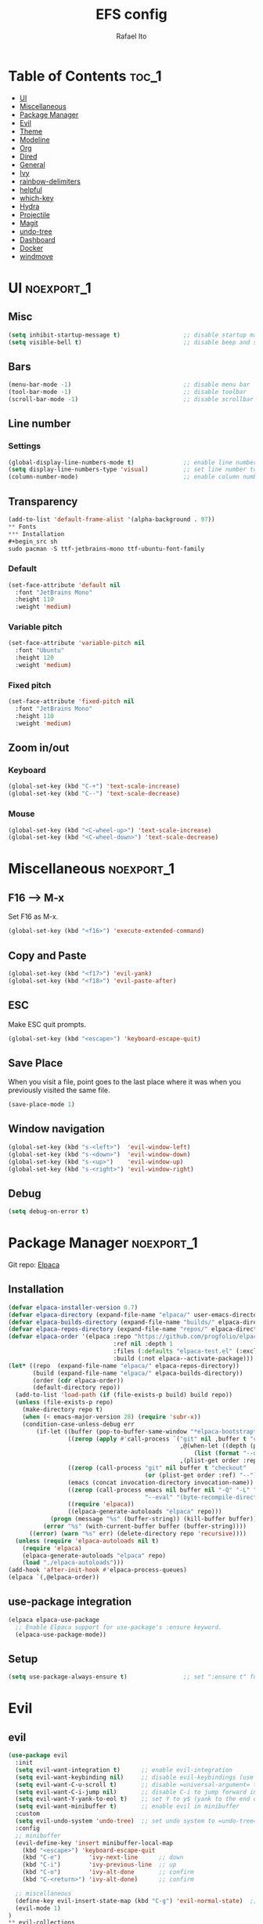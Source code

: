 #+title: EFS config
#+author: Rafael Ito
#+description: Emacs from Scratch (EFS) personal config
#+startup: showeverything
#+options: toc:2
#+property: header-args:emacs-lisp :tangle ./init.el
#+auto_tangle: t

* Table of Contents :toc_1:
- [[#ui][UI]]
- [[#miscellaneous][Miscellaneous]]
- [[#package-manager][Package Manager]]
- [[#evil][Evil]]
- [[#theme][Theme]]
- [[#modeline][Modeline]]
- [[#org][Org]]
- [[#dired][Dired]]
- [[#general][General]]
- [[#ivy][Ivy]]
- [[#rainbow-delimiters][rainbow-delimiters]]
- [[#helpful][helpful]]
- [[#which-key][which-key]]
- [[#hydra][Hydra]]
- [[#projectile][Projectile]]
- [[#magit][Magit]]
- [[#undo-tree][undo-tree]]
- [[#dashboard][Dashboard]]
- [[#docker][Docker]]
- [[#windmove][windmove]]

* UI :noexport_1:
** Misc
#+begin_src emacs-lisp
(setq inhibit-startup-message t)                  ;; disable startup massage
(setq visible-bell t)                             ;; disable beep and set visible bell
#+end_src
** Bars
#+begin_src emacs-lisp
(menu-bar-mode -1)                                ;; disable menu bar
(tool-bar-mode -1)                                ;; disable toolbar
(scroll-bar-mode -1)                              ;; disable scrollbar
#+end_src
** Line number
*** Settings
#+begin_src emacs-lisp
(global-display-line-numbers-mode t)              ;; enable line number
(setq display-line-numbers-type 'visual)          ;; set line number to relative (visually)
(column-number-mode)                              ;; enable column number
#+end_src
** Transparency
#+begin_src emacs-lisp
(add-to-list 'default-frame-alist '(alpha-background . 97))
** Fonts
*** Installation
#+begin_src sh
sudo pacman -S ttf-jetbrains-mono ttf-ubuntu-font-family
#+end_src
*** Default
#+begin_src emacs-lisp
(set-face-attribute 'default nil
  :font "JetBrains Mono"
  :height 110
  :weight 'medium)
#+end_src
*** Variable pitch
#+begin_src emacs-lisp
(set-face-attribute 'variable-pitch nil
  :font "Ubuntu"
  :height 120
  :weight 'medium)
#+end_src
*** Fixed pitch
#+begin_src emacs-lisp
(set-face-attribute 'fixed-pitch nil
  :font "JetBrains Mono"
  :height 110
  :weight 'medium)
#+end_src
#+end_src
** Zoom in/out
*** Keyboard
#+begin_src emacs-lisp
(global-set-key (kbd "C-+") 'text-scale-increase)
(global-set-key (kbd "C--") 'text-scale-decrease)
#+end_src
*** Mouse
#+begin_src emacs-lisp
(global-set-key (kbd "<C-wheel-up>") 'text-scale-increase)
(global-set-key (kbd "<C-wheel-down>") 'text-scale-decrease)
#+end_src
* Miscellaneous :noexport_1:
** F16 --> M-x
Set F16 as M-x.
#+begin_src emacs-lisp
(global-set-key (kbd "<f16>") 'execute-extended-command)
#+end_src
** Copy and Paste
#+begin_src emacs-lisp
(global-set-key (kbd "<f17>") 'evil-yank)
(global-set-key (kbd "<f18>") 'evil-paste-after)
#+end_src
** ESC
Make ESC quit prompts.
#+begin_src emacs-lisp
(global-set-key (kbd "<escape>") 'keyboard-escape-quit)
#+end_src
** Save Place
When you visit a file, point goes to the last place where it was when you previously visited the same file.
#+begin_src emacs-lisp
(save-place-mode 1)
#+end_src
** Window navigation
#+begin_src emacs-lisp
(global-set-key (kbd "s-<left>")  'evil-window-left)
(global-set-key (kbd "s-<down>")  'evil-window-down)
(global-set-key (kbd "s-<up>")    'evil-window-up)
(global-set-key (kbd "s-<right>") 'evil-window-right)
#+end_src
** Debug
#+begin_src emacs-lisp
(setq debug-on-error t)
#+end_src
* Package Manager :noexport_1:
Git repo: [[https://github.com/progfolio/elpaca][Elpaca]]
#+ATTR_ORG: :width 75
[[./icon/elpaca.svg]]
** Installation
#+begin_src emacs-lisp
(defvar elpaca-installer-version 0.7)
(defvar elpaca-directory (expand-file-name "elpaca/" user-emacs-directory))
(defvar elpaca-builds-directory (expand-file-name "builds/" elpaca-directory))
(defvar elpaca-repos-directory (expand-file-name "repos/" elpaca-directory))
(defvar elpaca-order '(elpaca :repo "https://github.com/progfolio/elpaca.git"
                              :ref nil :depth 1
                              :files (:defaults "elpaca-test.el" (:exclude "extensions"))
                              :build (:not elpaca--activate-package)))
(let* ((repo  (expand-file-name "elpaca/" elpaca-repos-directory))
       (build (expand-file-name "elpaca/" elpaca-builds-directory))
       (order (cdr elpaca-order))
       (default-directory repo))
  (add-to-list 'load-path (if (file-exists-p build) build repo))
  (unless (file-exists-p repo)
    (make-directory repo t)
    (when (< emacs-major-version 28) (require 'subr-x))
    (condition-case-unless-debug err
        (if-let ((buffer (pop-to-buffer-same-window "*elpaca-bootstrap*"))
                 ((zerop (apply #'call-process `("git" nil ,buffer t "clone"
                                                 ,@(when-let ((depth (plist-get order :depth)))
                                                     (list (format "--depth=%d" depth) "--no-single-branch"))
                                                 ,(plist-get order :repo) ,repo))))
                 ((zerop (call-process "git" nil buffer t "checkout"
                                       (or (plist-get order :ref) "--"))))
                 (emacs (concat invocation-directory invocation-name))
                 ((zerop (call-process emacs nil buffer nil "-Q" "-L" "." "--batch"
                                       "--eval" "(byte-recompile-directory \".\" 0 'force)")))
                 ((require 'elpaca))
                 ((elpaca-generate-autoloads "elpaca" repo)))
            (progn (message "%s" (buffer-string)) (kill-buffer buffer))
          (error "%s" (with-current-buffer buffer (buffer-string))))
      ((error) (warn "%s" err) (delete-directory repo 'recursive))))
  (unless (require 'elpaca-autoloads nil t)
    (require 'elpaca)
    (elpaca-generate-autoloads "elpaca" repo)
    (load "./elpaca-autoloads")))
(add-hook 'after-init-hook #'elpaca-process-queues)
(elpaca `(,@elpaca-order))
#+end_src
** use-package integration
#+begin_src emacs-lisp
(elpaca elpaca-use-package
  ;; Enable Elpaca support for use-package's :ensure keyword.
  (elpaca-use-package-mode))
#+end_src
** Setup
#+begin_src emacs-lisp
(setq use-package-always-ensure t)                ;; set ":ensure t" for every package
#+end_src
* Evil
** evil
#+begin_src emacs-lisp
(use-package evil
  :init
  (setq evil-want-integration t)      ;; enable evil-integration
  (setq evil-want-keybinding nil)     ;; disable evil-keybindings (use )
  (setq evil-want-C-u-scroll t)       ;; disable =universal-argument= to use C-u to scroll up
  (setq evil-want-C-i-jump nil)       ;; disable C-i to jump forward in the list
  (setq evil-want-Y-yank-to-eol t)    ;; set Y to y$ (yank to the end of the line)
  (setq evil-want-minibuffer t)       ;; enable evil in minibuffer
  :custom
  (setq evil-undo-system 'undo-tree)  ;; set undo system to =undo-tree=
  :config
  ;; minibuffer
  (evil-define-key 'insert minibuffer-local-map
    (kbd "<escape>") 'keyboard-escape-quit
    (kbd "C-e")        'ivy-next-line      ;; down
    (kbd "C-i")        'ivy-previous-line  ;; up
    (kbd "C-o")        'ivy-alt-done       ;; confirm
    (kbd "C-<return>") 'ivy-alt-done)      ;; confirm

  ;; miscellaneous
  (define-key evil-insert-state-map (kbd "C-g") 'evil-normal-state)  ;; ensure normal mode on C-g (keyboard-quit)
  (evil-mode 1)
)
** evil-collections
https://github.com/emacs-evil/evil-collection
#+begin_src emacs-lisp
(use-package evil-collection
  :after evil
  :config
  ;; Colemak-DH layout remap
  ;; source: https://github.com/emacs-evil/evil-collection/pull/724
  (defvar evil-colemak-dh-translations
    '("n" "h"  "N" "H"
      "e" "j"  "E" "J"
      "i" "k"  "I" "K"
      "o" "l"  "O" "L"
      "h" "o"  "H" "O"
      "s" "i"  "S" "I"
      "l" "e"  "L" "E"
      "k" "n"  "K" "N"

      "gn" "gh"  "gN" "gH"
      "ge" "gj"  "gE" "gJ"
      "gi" "gk"  "gI" "gK"
      "go" "gl"  "gO" "gL"
      "gh" "go"  "gH" "gO"
      "gs" "gi"  "gS" "gI"
      "gl" "ge"  "gL" "gE"
      "gk" "gn"  "gK" "gN")
  "Evil keys to translate for the Colemak-DH keyboard layout.")

  ;; translate the main evil-mode bindings.
  (apply #'evil-collection-translate-key
         nil
         '(evil-normal-state-map
           evil-motion-state-map
           evil-operator-state-map
           evil-visual-state-map
           evil-window-map)
         evil-colemak-dh-translations)

  ;; install a hook to translate bindings from evil-collection.
  (defun evil-colemak-dh-translate-keys (mode keymaps &optional states &rest _rest)
    "Translate bindings for MODE in KEYMAPS for the Colemak-DH layout in STATES."
    (apply #'evil-collection-translate-key
           (or states '(normal motion visual))
           keymaps
           evil-colemak-dh-translations))
  (add-hook 'evil-collection-setup-hook #'evil-colemak-dh-translate-keys)

  ;; enable evil-collection bindings in all modes
  (evil-collection-init))
#+end_src
** evil-colemak
Original repo: https://github.com/wbolster/emacs-evil-colemak-basics
Forked repo: https://github.com/ito-rafael/evil-colemak
#+begin_src emacs-lisp :tangle no
(use-package evil-colemak
  :ensure (evil-colemak.el :host github :repo "ito-rafael/evil-colemak")
  :after evil-collection
  :config
  (global-evil-colemak-mode))
#+end_src
* Theme
** doom-themes
https://github.com/doomemacs/themes
#+begin_src emacs-lisp
(use-package doom-themes
  :config
  (custom-set-faces
    '(line-number ((t (:foreground "dim gray")))))           ;; set line numbers color to gray
    '(line-number-current-line ((t (:foreground "white"))))  ;; set current line number color to white
  :init
  (load-theme 'doom-one t))
#+end_src
* Modeline
** all-the-icons
https://github.com/domtronn/all-the-icons.el
Install icon fonts.
#+begin_src emacs-lisp
(use-package all-the-icons)
#+end_src
** doom-modeline
https://github.com/seagle0128/doom-modeline
#+begin_src emacs-lisp
(use-package doom-modeline
  :init (doom-modeline-mode 1)                    ;; enable modeline
  :custom ((doom-modeline-height 15)))            ;; adjust modeline height
#+end_src
* Org
#+begin_src emacs-lisp
(use-package org
  :custom
  (org-ellipsis " ▾")                   ;; set icon when section is folded (outline-hide-body)
  (org-edit-src-content-indentation 0)  ;; set indentation of source code block to zero
  (org-src-preserve-indentation t)      ;; preserve intentation on export
)
#+end_src
** org-bullets
Bullets as UTF-8 characters for headers in Org Mode.
https://github.com/sabof/org-bullets
#+begin_src emacs-lisp
(add-hook 'org-mode-hook 'org-indent-mode)
(use-package org-bullets)
(add-hook 'org-mode-hook (lambda () (org-bullets-mode 1)))
#+end_src
** org-babel
#+begin_src emacs-lisp
(use-package org-babel
  :ensure nil  ;; do not install (Dired is already built-in)
  :no-require  ;; do not load package (just add the config to the eval-after-load hook)
  :after org
  :custom
  (org-confirm-babel-evaluate nil)  ;; evaluate code blocks without confirmation
  :config
  (org-babel-do-load-languages
    'org-babel-load-languages
      '((python . t))))
#+end_src
** org-auto-tangle
Automatically tangle org files on save.
https://github.com/yilkalargaw/org-auto-tangle
#+begin_src emacs-lisp
(use-package org-auto-tangle
  :defer t
  :hook (org-mode . org-auto-tangle-mode))
#+end_src
* Dired
** Dired
#+begin_src emacs-lisp
(use-package dired
  :ensure nil  ;; do not install (Dired is already built-in)
  :custom
  (dired-listing-switches "-agho --group-directories-first")  ;; list directories first
  (dired-kill-when-opening-new-dired-buffer t)                ;; keep only one Dired buffer when moving dir
  (dired-dwim-target t)                                       ;; set another Dired buffer as destination for operations
  :after evil-collection
  :config
  ;; make sure evil-collection is already loaded before trying to redefine the next keybindings
  (evil-collection-define-key 'normal 'dired-mode-map
    "n" 'dired-up-directory
    "e" 'dired-next-line
    "i" 'dired-previous-line
    "o" 'dired-find-file))
#+end_src
** all-the-icons-dired
https://github.com/jtbm37/all-the-icons-dired
#+begin_src emacs-lisp
(use-package all-the-icons-dired
  :hook (dired-mode . (lambda () (all-the-icons-dired-mode t)))
  :config
  (setq all-the-icons-dired-monochrome nil))
#+end_src
* General :noexport_1:
Keybindings
https://github.com/noctuid/general.el
** Leader key
#+begin_src emacs-lisp
(use-package general
  :config
  (general-evil-setup)

  ;; set 'SPC' as the global leader key
  (general-create-definer efs/leader-keys
    :states '(normal insert visual emacs)
    :keymaps 'override
    :prefix "SPC"             ;; set leader
    :global-prefix "M-SPC")   ;; access leader in insert mode
#+end_src
** Misc
#+begin_src emacs-lisp
  (efs/leader-keys
    "SPC" '(counsel-M-x   :wk "Counsel M-x")
    "."   '(find-file     :wk "Find file")
    "TAB" '(comment-line  :wk "Comment lines")
    "x"   '(lambda () (interactive) (switch-to-buffer "*scratch*")  :wk "Goto scratch buffer")
  )
#+end_src
** b --> buffer
#+begin_src emacs-lisp
  (efs/leader-keys
    "b"   '(:ignore t :wk "buffer")
    "b b" '(switch-to-buffer :wk "Switch buffer")
    "b k" '(kill-this-buffer :wk "Kill this buffer")
    "b n" '(next-buffer      :wk "Next buffer")
    "b p" '(previous-buffer  :wk "Previous buffer")
    "b r" '(revert-buffer    :wk "Reload buffer")
  )
#+end_src
** f --> files
#+begin_src emacs-lisp
  (efs/leader-keys
    "f"  '(:ignore t :wk "Files")
    "f r" '(counsel-recentf :wk "Find recent files")
** g --> git
#+begin_src emacs-lisp
  (efs/leader-keys
    "g" '(:ignore t :wk "Git")
    "g g" '(magit-status           :wk "Magit status")
  )
#+end_src
** h --> help
#+begin_src emacs-lisp
  (efs/leader-keys
    "h" '(:ignore t :wk "Help")
    "h a" '(counsel-apropos   :wk "Apropos")
    "h f" '(describe-function :wk "Describe function")
    "h k" '(describe-key      :wk "Describe key")
    "h v" '(describe-variable :wk "Describe variable")
** s --> search
#+begin_src emacs-lisp
  (efs/leader-keys
    "s" '(:ignore t :wk "Search")
    "s i" '(counsel-imenu :wk "Jump to symbol")
  )
#+end_src
  )
#+end_src
** w --> window
#+begin_src emacs-lisp
  (efs/leader-keys
    "w" '(:ignore t :wk "Windows")
    ;; splits
    "w h" '(lambda () (interactive) (evil-window-split) (other-window 1)  :wk "Horizontal split window")
    "w s" '(lambda () (interactive) (evil-window-split) (other-window 1)  :wk "Horizontal split window")
    "w v" '(lambda () (interactive) (evil-window-vsplit) (other-window 1) :wk "Vertical split window")
    ;; kill
    "w q" '(evil-window-delete :wk "Close window")
    "w k" '(evil-window-delete :wk "Close window")
    ;; navigation --> keys
    "w n" '(evil-window-left   :wk "Window left")
    "w e" '(evil-window-down   :wk "Window down")
    "w i" '(evil-window-up     :wk "Window up")
    "w o" '(evil-window-right  :wk "Window right")
    "w w" '(evil-window-next   :wk "Goto next window")
    ;; navigation --> arrows
    "w <left>"  '(evil-window-left  :wk "Window left")
    "w <down>"  '(evil-window-down  :wk "Window down")
    "w <up>"    '(evil-window-up    :wk "Window up")
    "w <right>" '(evil-window-right :wk "Window right")
  )
#+end_src
** EoS
#+begin_src emacs-lisp
)
#+end_src
* Ivy
Alternatives:
  - [[https://github.com/emacs-helm/helm][Helm]]
** Ivy
Generic completion mechanism for Emacs.
https://github.com/abo-abo/swiper
#+begin_src emacs-lisp
(use-package ivy
  :diminish
  :bind (
       :map ivy-minibuffer-map
       ("C-e"   . ivy-next-line)           ;; down
       ("C-i"   . ivy-previous-line)       ;; up
       ("C-o"   . ivy-alt-done)            ;; confirm
       ("<tab>" . ivy-alt-done)            ;; confirm
       :map ivy-switch-buffer-map
       ("C-e"   . ivy-next-line)           ;; down
       ("C-i"   . ivy-previous-line)       ;; up
       ("C-o"   . ivy-done)                ;; confirm
       ("C-d"   . ivy-switch-buffer-kill)  ;; kill buffer
  )
  :config
  (ivy-mode 1))
#+end_src
** Ivy-rich
Add descriptions and keybindings to M-x commands.
*** ivy-rich
https://github.com/Yevgnen/ivy-rich
#+begin_src emacs-lisp
(use-package ivy-rich
  :after ivy
  :init
  (ivy-rich-mode 1))
#+end_src
** Counsel
Collection of Ivy-enhanced versions of common Emacs commands.
#+begin_src emacs-lisp
(use-package counsel
  :after ivy
  :diminish
  :config
  (counsel-mode 1)
#+end_src
** prescient
Sorting and filtering extension for Ivy.
https://github.com/radian-software/prescient.el
#+begin_src emacs-lisp
(use-package ivy-prescient
  :after counsel
  :custom
  (ivy-prescient-enable-filtering nil)
  :config
  (setq prescient-sort-length-enable nil)  ;; disable sorting by shortest-first
  (prescient-persist-mode 1)  ;; keep sorting remembered across sessions
  (ivy-prescient-mode 1))
#+end_src
* rainbow-delimiters
https://github.com/Fanael/rainbow-delimiters
Add rainbow coloring to parentheses in every programming language mode.
#+begin_src emacs-lisp
(use-package rainbow-delimiters
  :hook (prog-mode . rainbow-delimiters-mode))
#+end_src
* helpful
Helpful is an alternative to the built-in Emacs help that provides much more contextual information.
https://github.com/Wilfred/helpful
#+begin_src emacs-lisp
(use-package helpful
  :commands (helpful-callable helpful-variable helpful-command helpful-key)
  :custom
  (counsel-describe-function-function #'helpful-callable)  ;; replace describe-function function with helpful variant
  (counsel-describe-variable-function #'helpful-variable)  ;; replace describe-variable function with helpful variant
  :bind
  ([remap describe-function] . counsel-describe-function)  ;; remap keybinding of describe-function to counsel-describe-function
  ([remap describe-command]  . helpful-command)            ;; remap keybinding of describe-command to helpful-command
  ([remap describe-variable] . counsel-describe-variable)  ;; remap keybinding of describe-variable to counsel-describe-variable
  ([remap describe-key]      . helpful-key)                ;; remap keybinding of describe-key to helpful-key
)
#+end_src
* which-key
https://github.com/justbur/emacs-which-key
#+begin_src emacs-lisp
(use-package which-key
  :init
  (which-key-mode 1)
  :diminish which-key-mode
  :config
  (setq which-key-idle-delay 0.25
        which-key-separator " → "
)
#+end_src
* Hydra
https://github.com/abo-abo/hydra
** Installation
#+begin_src emacs-lisp
(use-package hydra
  :defer t
  :config
#+end_src
** Adjust font size
Define transient keybindings for changing the font size.
#+begin_src emacs-lisp
  (defhydra hydra-text-scale (:timeout 3)
    "Zoom text"
    ("i" text-scale-increase "out")
    ("e" text-scale-decrease "in"))

  (efs/leader-keys
    "t s" '(hydra-text-scale/body :which-key "scale text"))
#+end_src
** EoS
#+begin_src emacs-lisp
)
#+end_src
* Projectile
https://github.com/bbatsov/projectile
#+begin_src emacs-lisp
(use-package projectile
  :config (projectile-mode)
  :init
  ;; set directory that holds the Git repos
  (when (file-directory-p "~/git")
    (setq projectile-project-search-path '("~/git")))
  (setq projectile-switch-project-action #'projectile-dired))  ;; open dired when switching projects
#+end_src
** Counsel
Integration with Ivy/Counsel.
#+begin_src emacs-lisp
(use-package counsel-projectile
  :after projectile
  :config (counsel-projectile-mode))
#+end_src
* Magit
** Transient
Transient is the library used to implement the keyboard-driven “menus” in Magit.
https://github.com/magit/transient
#+begin_src emacs-lisp
(use-package transient)
#+end_src
** Magit
https://github.com/magit/magit
It's Magit! A Git Porcelain inside Emacs.
#+begin_src emacs-lisp
(use-package magit
  :after transient
  :commands magit-status
  :custom
  (magit-section-disable-line-numbers nil)
  (magit-display-buffer-function #'magit-display-buffer-same-window-except-diff-v1)  ;; show diff in the same window
  :config
  (evil-set-initial-state 'git-commit-mode 'insert)  ;; start git-commit-mode in insert mode
  ;; override keybindings for =magit-section-show-level-{1,2,3,4}= and use as counts for evil commands
  (evil-collection-define-key 'normal 'magit-status-mode-map
    "1" 'digit-argument
    "2" 'digit-argument
    "3" 'digit-argument
    "4" 'digit-argument))
** Forge
Pulls down all information from repositories: issues, pull requests, notifications, etc.
https://magit.vc/manual/ghub/Getting-Started.html
*** Prerequisites
**** Setting the Username
https://magit.vc/manual/ghub/Setting-the-Username.html
***** GitHub
#+begin_src sh
git config --global github.user USERNAME
#+end_src
***** GitLab
#+begin_src sh
git config --global gitlab.user USERNAME
#+end_src
***** GitHub Enterprise
#+begin_src sh
cd /path/to/repo
git config --local github.host example.com/api/v3
#+end_src
**** Creating a Token
https://magit.vc/manual/forge/Token-Creation.html
https://magit.vc/manual/ghub/Creating-a-Token.html
***** GitHub
https://github.com/settings/tokens
Forge requires the following token scopes:
- =repo= grants full read/write access to private and public repositories.
- =user= grants access to profile information.
- =read:org= grants read-only access to organization membership.
***** GitLab
https://gitlab.com/-/profile/personal_access_tokens
For Gitlab instances =api= is the only required scope. It gives read and write access to everything.
**** Storing a Token
https://magit.vc/manual/ghub/Storing-a-Token.html
***** Create file
=M-x= --> =find-file= --> select the file =~/.config/authinfo= --> then paste the following:
****** GitHub
#+begin_src conf
machine api.github.com login ito-rafael^forge password <PERSONAL-ACCESS-TOKEN>
#+end_src
****** GitLab
#+begin_src conf
machine gitlab.com/api/v4 login ito-rafael^forge password <PERSONAL-ACCESS-TOKEN>
#+end_src
***** Encrypt file
- =M-x= --> =epa-encrypt-file= --> select the file =~/.config/authinfo= --> mark your personal keys with =epa-mark-key= --> hit =Enter= while the cursor is over the =[OK].=
- A new file =~/.config/authinfo.gpg= should have been created. Try opening it, while checking for a "Decrypting" message in the minibuffer.
***** Delete unencrypted file
=M-x= --> =find-file= --> select =~/.config/authinfo= --> press =M-o= --> =delete=
*** Installation & configuration
#+begin_src emacs-lisp
(use-package forge
  :after magit
  :config
  ;; define path for the authinfo file (XDG_CONFIG_HOME or HOME, whichever it finds first)
  (setq auth-sources (list
                     (concat (getenv "XDG_CONFIG_HOME") "/authinfo.gpg")
                     "~/.authinfo.gpg")))
#+end_src
* undo-tree
Alternatives:
  - undo-redo
  - undo-fu
  - vundo: https://github.com/casouri/vundo
#+begin_src emacs-lisp
(use-package undo-tree
  :config
  (global-undo-tree-mode 1))
#+end_src
* Dashboard
https://github.com/emacs-dashboard/emacs-dashboard
#+begin_src emacs-lisp
(use-package dashboard
  :init
  (setq initial-buffer-choice 'dashboard-open) ;; show Dashboard with emacsclient
  (setq dashboard-center-content t)              ;; center horizontally
  (setq dashboard-vertically-center-content t)   ;; center vertically
  (setq dashboard-startup-banner 'logo)  ;; use modern emacs logo as banner
  :config
  (add-hook 'elpaca-after-init-hook #'dashboard-insert-startupify-lists)
  (add-hook 'elpaca-after-init-hook #'dashboard-initialize)
  (add-hook 'dashboard-after-initialize-hook #'dashboard-jump-to-recents)  ;; start dashboard in recents section
  (dashboard-setup-startup-hook))
#+end_src
* Docker
** docker.el
https://github.com/Silex/docker.el
#+begin_src emacs-lisp
(use-package docker)
#+end_src
* windmove
Override the =windmove-do-window-select= function that is called by =windmove-{left,up,right,down}= (which in turn are used by the wrapper functions =evil-window-{left,up,right,down}=) to focus other windows outside of Emacs when trying to cross the Emacs frame barrier.
Supported window managers:
  - Sway
  - i3wm
#+begin_src emacs-lisp
(use-package windmove
  :ensure nil  ;; do not install (windmove is already built-in)
  :after windmove
  :config
  ;; Selects the window that's hopefully at the location returned by
  ;; `windmove-find-other-window', or screams if there's no window there.
  (defun windmove-do-window-select (dir &optional arg window)
    "Move to the window at direction DIR as seen from WINDOW.
  DIR, ARG, and WINDOW are handled as by `windmove-find-other-window'.
  If no window is at direction DIR, an error is signaled.
  If `windmove-create-window' is a function, call that function with
  DIR, ARG and WINDOW.  If it is non-nil, try to create a new window
  in direction DIR instead."
    (let ((other-window (windmove-find-other-window dir arg window)))
      (when (and windmove-create-window
                 (or (null other-window)
                     (and (window-minibuffer-p other-window)
                          (not (minibuffer-window-active-p other-window)))))
        (setq other-window (if (functionp windmove-create-window)
                               (funcall windmove-create-window dir arg window)
                             (split-window window nil dir))))
      (cond ((null other-window)
  	   ;;
  	   ;;
  	   ;;--------------------------------------------------------------------
  	   ;; the next line (warning message) is replaced by the shell command
             ;; that focus the window outside of Emacs based on the =dir= variable
             ;;(user-error "No window %s from selected window" dir))
  	   ;;--------------------------------------------------------------------
	     ;; identify environment
             (setq wm_cmd (pcase (getenv "XDG_SESSION_TYPE")
	                    ("x11"      "i3-msg")
	                    ("wayland"  "swaymsg")
	                    ("tty"      "tty")
			    (t          "nil")))
	     ;; focus adjacent window
             (shell-command (concat wm_cmd " focus " (format "%s" dir))))
  	   ;;--------------------------------------------------------------------
            ((and (window-minibuffer-p other-window)
                  (not (minibuffer-window-active-p other-window)))
             (user-error "Minibuffer is inactive"))
            ((eq other-window 'no-select))
            (t
             (select-window other-window))))))
#+end_src
#+end_src
